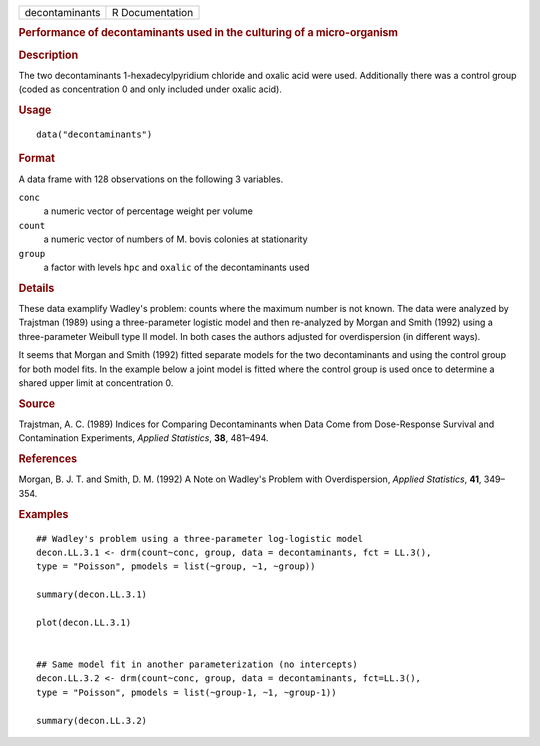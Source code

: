 .. container::

   .. container::

      ============== ===============
      decontaminants R Documentation
      ============== ===============

      .. rubric:: Performance of decontaminants used in the culturing of
         a micro-organism
         :name: performance-of-decontaminants-used-in-the-culturing-of-a-micro-organism

      .. rubric:: Description
         :name: description

      The two decontaminants 1-hexadecylpyridium chloride and oxalic
      acid were used. Additionally there was a control group (coded as
      concentration 0 and only included under oxalic acid).

      .. rubric:: Usage
         :name: usage

      ::

         data("decontaminants")

      .. rubric:: Format
         :name: format

      A data frame with 128 observations on the following 3 variables.

      ``conc``
         a numeric vector of percentage weight per volume

      ``count``
         a numeric vector of numbers of M. bovis colonies at
         stationarity

      ``group``
         a factor with levels ``hpc`` and ``oxalic`` of the
         decontaminants used

      .. rubric:: Details
         :name: details

      These data examplify Wadley's problem: counts where the maximum
      number is not known. The data were analyzed by Trajstman (1989)
      using a three-parameter logistic model and then re-analyzed by
      Morgan and Smith (1992) using a three-parameter Weibull type II
      model. In both cases the authors adjusted for overdispersion (in
      different ways).

      It seems that Morgan and Smith (1992) fitted separate models for
      the two decontaminants and using the control group for both model
      fits. In the example below a joint model is fitted where the
      control group is used once to determine a shared upper limit at
      concentration 0.

      .. rubric:: Source
         :name: source

      Trajstman, A. C. (1989) Indices for Comparing Decontaminants when
      Data Come from Dose-Response Survival and Contamination
      Experiments, *Applied Statistics*, **38**, 481–494.

      .. rubric:: References
         :name: references

      Morgan, B. J. T. and Smith, D. M. (1992) A Note on Wadley's
      Problem with Overdispersion, *Applied Statistics*, **41**,
      349–354.

      .. rubric:: Examples
         :name: examples

      ::

         ## Wadley's problem using a three-parameter log-logistic model
         decon.LL.3.1 <- drm(count~conc, group, data = decontaminants, fct = LL.3(), 
         type = "Poisson", pmodels = list(~group, ~1, ~group))

         summary(decon.LL.3.1)

         plot(decon.LL.3.1)


         ## Same model fit in another parameterization (no intercepts)
         decon.LL.3.2 <- drm(count~conc, group, data = decontaminants, fct=LL.3(), 
         type = "Poisson", pmodels = list(~group-1, ~1, ~group-1))

         summary(decon.LL.3.2)

